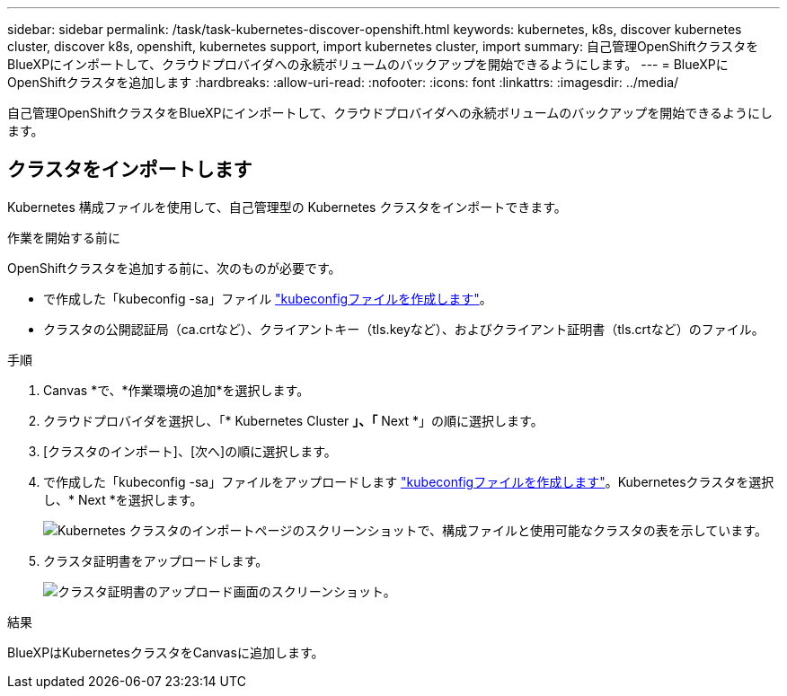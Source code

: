---
sidebar: sidebar 
permalink: /task/task-kubernetes-discover-openshift.html 
keywords: kubernetes, k8s, discover kubernetes cluster, discover k8s, openshift, kubernetes support, import kubernetes cluster, import 
summary: 自己管理OpenShiftクラスタをBlueXPにインポートして、クラウドプロバイダへの永続ボリュームのバックアップを開始できるようにします。 
---
= BlueXPにOpenShiftクラスタを追加します
:hardbreaks:
:allow-uri-read: 
:nofooter: 
:icons: font
:linkattrs: 
:imagesdir: ../media/


[role="lead"]
自己管理OpenShiftクラスタをBlueXPにインポートして、クラウドプロバイダへの永続ボリュームのバックアップを開始できるようにします。



== クラスタをインポートします

Kubernetes 構成ファイルを使用して、自己管理型の Kubernetes クラスタをインポートできます。

.作業を開始する前に
OpenShiftクラスタを追加する前に、次のものが必要です。

* で作成した「kubeconfig -sa」ファイル link:https://docs.netapp.com/us-en/cloud-manager-kubernetes/requirements/kubernetes-reqs-openshift.html#create-a-kubeconfig-file["kubeconfigファイルを作成します"]。
* クラスタの公開認証局（ca.crtなど）、クライアントキー（tls.keyなど）、およびクライアント証明書（tls.crtなど）のファイル。


.手順
. Canvas *で、*作業環境の追加*を選択します。
. クラウドプロバイダを選択し、「* Kubernetes Cluster *」、「* Next *」の順に選択します。
. [クラスタのインポート]、[次へ]の順に選択します。
. で作成した「kubeconfig -sa」ファイルをアップロードします link:https://docs.netapp.com/us-en/cloud-manager-kubernetes/requirements/kubernetes-reqs-openshift.html#create-a-kubeconfig-file["kubeconfigファイルを作成します"]。Kubernetesクラスタを選択し、* Next *を選択します。
+
image:screenshot-k8s-aks-import-1.png["Kubernetes クラスタのインポートページのスクリーンショットで、構成ファイルと使用可能なクラスタの表を示しています。"]

. クラスタ証明書をアップロードします。
+
image:screenshot-oc-certs.png["クラスタ証明書のアップロード画面のスクリーンショット。"]



.結果
BlueXPはKubernetesクラスタをCanvasに追加します。
